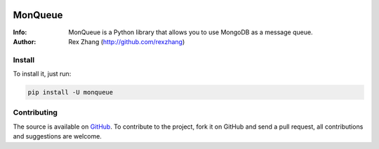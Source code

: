 .. image:: https://img.shields.io/travis/rexzhang/monqueue.svg
    :target: https://travis-ci.org/rexzhang/monqueue
.. image:: https://img.shields.io/coveralls/rexzhang/monqueue.svg
    :target: https://coveralls.io/github/rexzhang/monqueue?branch=master
.. image:: https://img.shields.io/pypi/v/monqueue.svg
    :target: https://pypi.python.org/pypi/MonQueue
.. image:: https://img.shields.io/pypi/pyversions/monqueue.svg
    :target: https://pypi.python.org/pypi/MonQueue
.. image:: https://img.shields.io/pypi/dm/monqueue.svg
    :target: https://pypi.python.org/pypi/MonQueue

========
MonQueue
========
:Info: MonQueue is a Python library that allows you to use MongoDB as a message queue.
:Author: Rex Zhang (http://github.com/rexzhang)

Install
=======
To install it, just run:

.. code-block:: console

    pip install -U monqueue

Contributing
============
The source is available on `GitHub <http://github.com/rexzhang/monqueue>`_. To contribute to the project, fork it on GitHub and send a pull request, all contributions and suggestions are welcome.